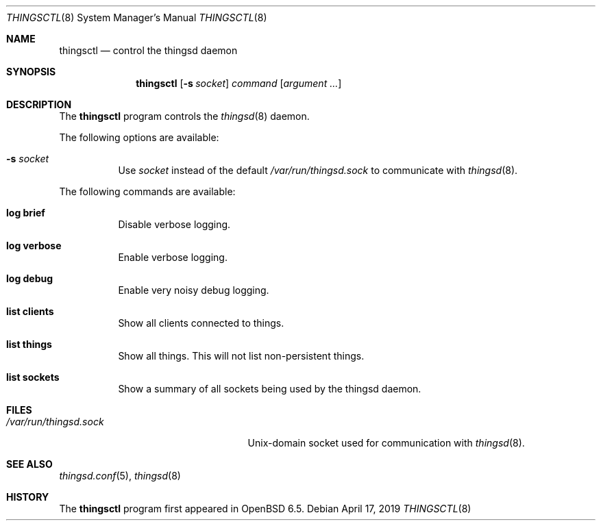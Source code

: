 .\"
.\" Copyright (c) 2016-2019 Tracey Emery <tracey@traceyemery.net>
.\"
.\" Permission to use, copy, modify, and distribute this software for any
.\" purpose with or without fee is hereby granted, provided that the above
.\" copyright notice and this permission notice appear in all copies.
.\"
.\" THE SOFTWARE IS PROVIDED "AS IS" AND THE AUTHOR DISCLAIMS ALL WARRANTIES
.\" WITH REGARD TO THIS SOFTWARE INCLUDING ALL IMPLIED WARRANTIES OF
.\" MERCHANTABILITY AND FITNESS. IN NO EVENT SHALL THE AUTHOR BE LIABLE FOR
.\" ANY SPECIAL, DIRECT, INDIRECT, OR CONSEQUENTIAL DAMAGES OR ANY DAMAGES
.\" WHATSOEVER RESULTING FROM LOSS OF USE, DATA OR PROFITS, WHETHER IN AN
.\" ACTION OF CONTRACT, NEGLIGENCE OR OTHER TORTIOUS ACTION, ARISING OUT OF
.\" OR IN CONNECTION WITH THE USE OR PERFORMANCE OF THIS SOFTWARE.
.\"

.Dd $Mdocdate: April 17 2019 $
.Dt THINGSCTL 8
.Os
.Sh NAME
.Nm thingsctl
.Nd control the thingsd daemon
.Sh SYNOPSIS
.Nm
.Op Fl s Ar socket
.Ar command
.Op Ar argument ...
.Sh DESCRIPTION
The
.Nm
program controls the
.Xr thingsd 8
daemon.
.Pp
The following options are available:
.Bl -tag -width Ds
.It Fl s Ar socket
Use
.Ar socket
instead of the default
.Pa /var/run/thingsd.sock
to communicate with
.Xr thingsd 8 .
.El
.Pp
The following commands are available:
.Bl -tag -width Ds
.It Cm log brief
Disable verbose logging.
.It Cm log verbose
Enable verbose logging.
.It Cm log debug
Enable very noisy debug logging.
.It Cm list clients
Show all clients connected to things.
.It Cm list things
Show all things. This will not list non-persistent things.
.It Cm list sockets
Show a summary of all sockets being used by the thingsd daemon.
.El
.Sh FILES
.Bl -tag -width "/var/run/thingsd.sockXX" -compact
.It Pa /var/run/thingsd.sock
.Ux Ns -domain
socket used for communication with
.Xr thingsd 8 .
.El
.Sh SEE ALSO
.Xr thingsd.conf 5 ,
.Xr thingsd 8
.Sh HISTORY
The
.Nm
program first appeared in
.Ox 6.5 .
